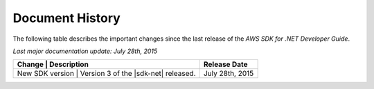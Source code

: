 .. Copyright 2010-2016 Amazon.com, Inc. or its affiliates. All Rights Reserved.

   This work is licensed under a Creative Commons Attribution-NonCommercial-ShareAlike 4.0
   International License (the "License"). You may not use this file except in compliance with the
   License. A copy of the License is located at http://creativecommons.org/licenses/by-nc-sa/4.0/.

   This file is distributed on an "AS IS" BASIS, WITHOUT WARRANTIES OR CONDITIONS OF ANY KIND,
   either express or implied. See the License for the specific language governing permissions and
   limitations under the License.

.. _document-history:

################
Document History
################

The following table describes the important changes since the last release of the *AWS SDK for .NET
Developer Guide*.

*Last major documentation update: July 28th, 2015*

+-------------------+----------------------------------------+-------------------+
| Change            | Description                            | Release Date      |
+==================+=========================================+===================+
|  New SDK version  |  Version 3 of the |sdk-net| released.  |  July 28th, 2015  |
+-------------------+----------------------------------------+-------------------+


